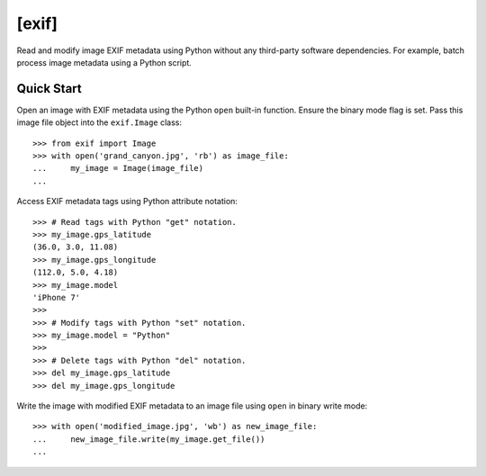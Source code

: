 ######
[exif]
######

.. image:: https://travis-ci.org/TNThieding/exif.svg?branch=master
    :target: https://travis-ci.org/TNThieding/exif

.. image:: https://coveralls.io/repos/github/TNThieding/exif/badge.svg?branch=master
    :target: https://coveralls.io/github/TNThieding/exif?branch=master

.. image:: https://readthedocs.org/projects/exif/badge/?version=latest
    :target: https://exif.readthedocs.io/en/latest/?badge=latest
    :alt: Documentation Status

Read and modify image EXIF metadata using Python without any third-party software
dependencies. For example, batch process image metadata using a Python script.

***********
Quick Start
***********

Open an image with EXIF metadata using the Python ``open`` built-in function. Ensure the
binary mode flag is set. Pass this image file object into the ``exif.Image`` class::

    >>> from exif import Image
    >>> with open('grand_canyon.jpg', 'rb') as image_file:
    ...     my_image = Image(image_file)
    ...

Access EXIF metadata tags using Python attribute notation::

    >>> # Read tags with Python "get" notation.
    >>> my_image.gps_latitude
    (36.0, 3.0, 11.08)
    >>> my_image.gps_longitude
    (112.0, 5.0, 4.18)
    >>> my_image.model
    'iPhone 7'
    >>>
    >>> # Modify tags with Python "set" notation.
    >>> my_image.model = "Python"
    >>>
    >>> # Delete tags with Python "del" notation.
    >>> del my_image.gps_latitude
    >>> del my_image.gps_longitude

Write the image with modified EXIF metadata to an image file using ``open`` in binary
write mode::

    >>> with open('modified_image.jpg', 'wb') as new_image_file:
    ...     new_image_file.write(my_image.get_file())
    ...
